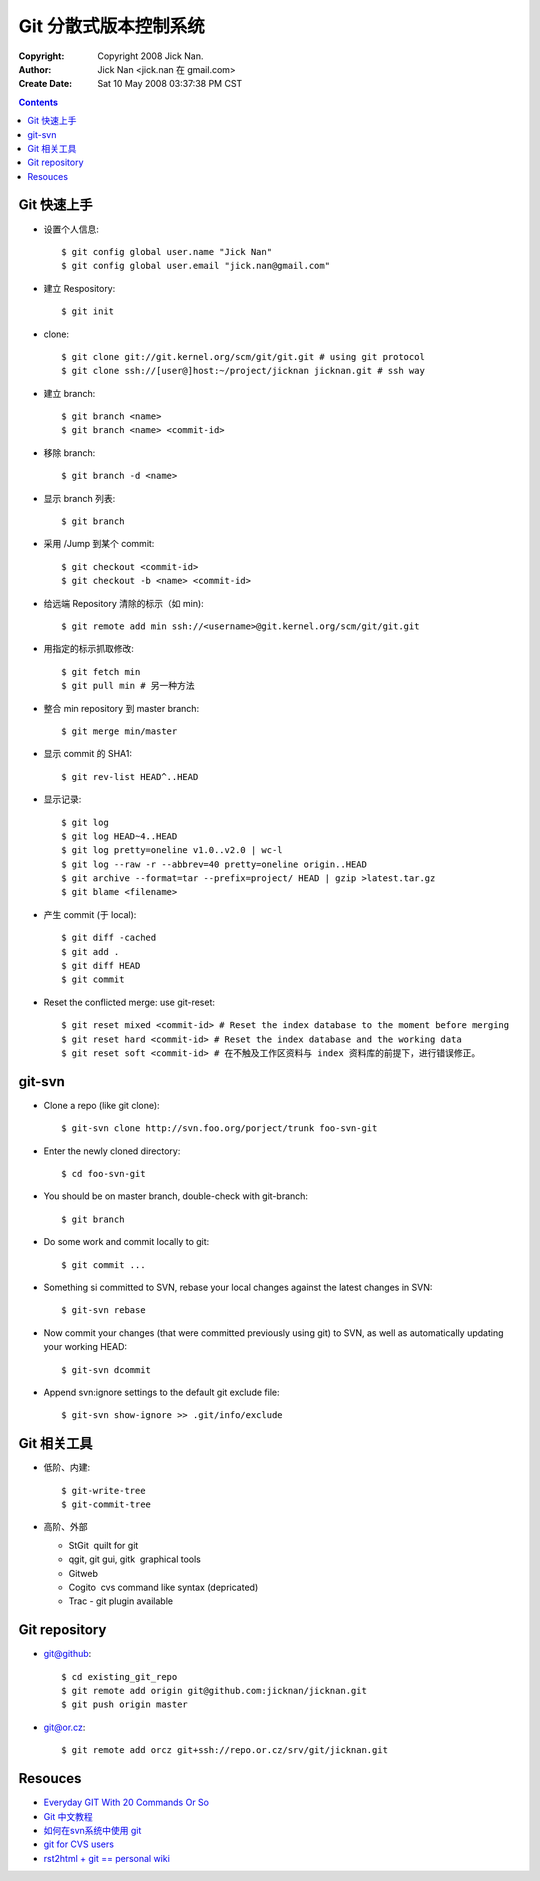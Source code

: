 ======================
Git 分散式版本控制系统
======================

:Copyright: Copyright 2008 Jick Nan.
:Author: Jick Nan <jick.nan 在 gmail.com>
:Create Date: Sat 10 May 2008 03:37:38 PM CST

.. contents::

Git 快速上手
------------

- 设置个人信息::

  $ git config ­global user.name "Jick Nan"
  $ git config ­global user.email "jick.nan@gmail.com"

- 建立 Respository::

  $ git init

- clone::

  $ git clone git://git.kernel.org/scm/git/git.git # using git protocol
  $ git clone ssh://[user@]host:~/project/jicknan jicknan.git # ssh way

- 建立 branch::

  $ git branch <name>
  $ git branch <name> <commit-id>

- 移除 branch::

  $ git branch -d <name>

- 显示 branch 列表::

  $ git branch

- 采用 /Jump 到某个 commit::

  $ git checkout <commit-id>
  $ git checkout -b <name> <commit-id>

- 给远端 Repository 清除的标示（如 min)::

  $ git remote add min ssh://<username>@git.kernel.org/scm/git/git.git

- 用指定的标示抓取修改::

  $ git fetch min
  $ git pull min # 另一种方法

- 整合 min repository 到 master branch::

  $ git merge min/master

- 显示 commit 的 SHA1::

  $ git rev-list HEAD^..HEAD

- 显示记录::

  $ git log
  $ git log HEAD~4..HEAD
  $ git log ­pretty=oneline v1.0..v2.0 | wc-l
  $ git log --raw -r --abbrev=40 ­pretty=oneline origin..HEAD
  $ git archive --format=tar --prefix=project/ HEAD | gzip >latest.tar.gz
  $ git blame <filename>

- 产生 commit (于 local)::

  $ git diff -cached
  $ git add .
  $ git diff HEAD
  $ git commit

- Reset the conflicted merge: use git-reset::

  $ git reset ­mixed <commit-id> # Reset the index database to the moment before merging
  $ git reset ­hard <commit-id> # Reset the index database and the working data
  $ git reset ­soft <commit-id> # 在不触及工作区资料与 index 资料库的前提下，进行错误修正。

git-svn
-------

- Clone a repo (like git clone)::

  $ git-svn clone http://svn.foo.org/porject/trunk foo-svn-git

- Enter the newly cloned directory::

  $ cd foo-svn-git

- You should be on master branch, double-check with git-branch::

  $ git branch

- Do some work and commit locally to git::

  $ git commit ...

- Something si committed to SVN, rebase your local changes against the
  latest changes in SVN::

  $ git-svn rebase

- Now commit your changes (that were committed previously using git) to SVN,
  as well as automatically updating your working HEAD::

  $ git-svn dcommit

- Append svn:ignore settings to the default git exclude file::

  $ git-svn show-ignore >> .git/info/exclude

Git 相关工具
------------

- 低阶、内建::

   $ git-write-tree
   $ git-commit-tree

- 高阶、外部

  * StGit ­ quilt for git

  * qgit, git gui, gitk ­ graphical tools

  * Gitweb

  * Cogito ­ cvs command like syntax (depricated)

  * Trac - git plugin available

Git repository
--------------

- git@github::

  $ cd existing_git_repo
  $ git remote add origin git@github.com:jicknan/jicknan.git
  $ git push origin master

- git@or.cz::

  $ git remote add orcz git+ssh://repo.or.cz/srv/git/jicknan.git


Resouces
--------
- `Everyday GIT With 20 Commands Or So`__
- `Git 中文教程`__
- `如何在svn系统中使用 git`__
- `git for CVS users`__
- `rst2html + git == personal wiki`__

__ http://www.kernel.org/pub/software/scm/git/docs/everyday.html
__ http://www.bitsun.com/documents/gittutorcn.htm
__ http://www.robinlu.com/blog/archives/194
__ http://www.kernel.org/pub/software/scm/git/docs/cvs-migration.html
__ http://lucumr.pocoo.org/cogitations/2008/05/02/rst2html-git-personal-wiki/
